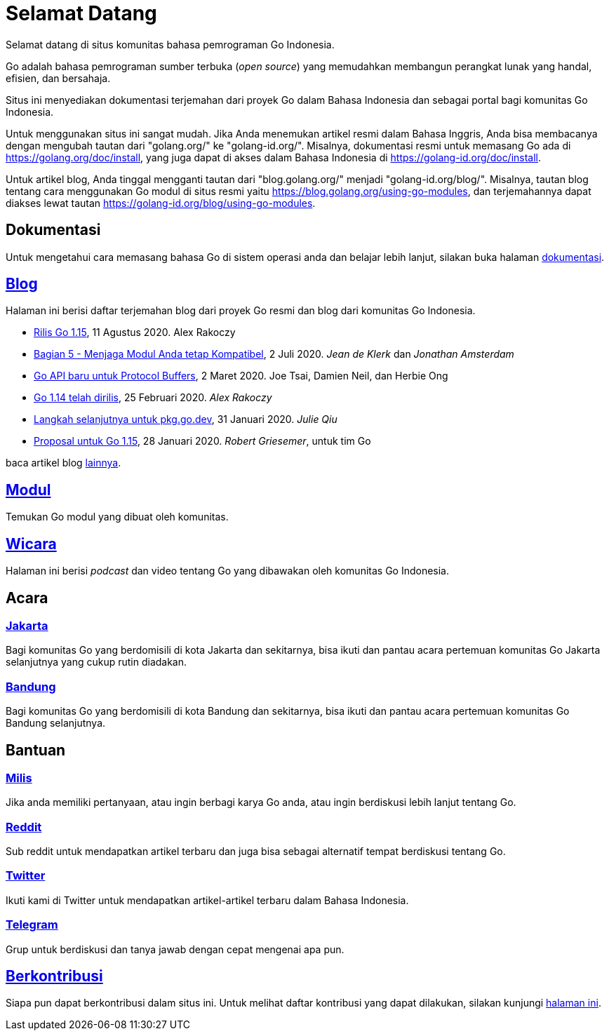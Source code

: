 =  Selamat Datang

Selamat datang di situs komunitas bahasa pemrograman Go Indonesia.

Go adalah bahasa pemrograman sumber terbuka (_open source_) yang memudahkan
membangun perangkat lunak yang handal, efisien, dan bersahaja.

Situs ini menyediakan dokumentasi terjemahan dari proyek Go dalam Bahasa
Indonesia dan sebagai portal bagi komunitas Go Indonesia.

Untuk menggunakan situs ini sangat mudah.
Jika Anda menemukan artikel resmi dalam Bahasa Inggris, Anda bisa membacanya
dengan mengubah tautan dari "golang.org/" ke "golang-id.org/".
Misalnya, dokumentasi resmi untuk memasang Go ada di
https://golang.org/doc/install[https://golang.org/doc/install],
yang juga dapat di akses dalam Bahasa Indonesia di
https://golang-id.org/doc/install[https://golang-id.org/doc/install].

Untuk artikel blog, Anda tinggal mengganti tautan dari "blog.golang.org/"
menjadi "golang-id.org/blog/".
Misalnya, tautan blog tentang cara menggunakan Go modul di situs resmi yaitu
https://blog.golang.org/using-go-modules[https://blog.golang.org/using-go-modules],
dan terjemahannya dapat diakses lewat tautan
https://golang-id.org/blog/using-go-modules[https://golang-id.org/blog/using-go-modules].


==  Dokumentasi

Untuk mengetahui cara memasang bahasa Go di sistem operasi anda dan belajar
lebih lanjut, silakan buka halaman link:/doc[dokumentasi].


==  link:/blog[Blog]

Halaman ini berisi daftar terjemahan blog dari proyek Go resmi dan blog dari
komunitas Go Indonesia.

*  link:/blog/go1.15[Rilis Go 1.15],
   11 Agustus 2020.  Alex Rakoczy

*  link:/blog/module-compatibility[Bagian 5 - Menjaga Modul Anda tetap
   Kompatibel],
   2 Juli 2020.  _Jean de Klerk_ dan _Jonathan Amsterdam_

*  link:/blog/a-new-go-api-for-protocol-buffers[Go API baru untuk Protocol
   Buffers],
   2 Maret 2020.  Joe Tsai, Damien Neil, dan Herbie Ong

*  link:/blog/go1.14[Go 1.14 telah dirilis],
   25 Februari 2020.  _Alex Rakoczy_

*  link:/blog/pkg.go.dev-2020[Langkah selanjutnya untuk pkg.go.dev],
   31 Januari 2020.  _Julie Qiu_

*  link:/blog/go1.15-proposals[Proposal untuk Go 1.15],
   28 Januari 2020.  _Robert Griesemer_, untuk tim Go


baca artikel blog link:/blog[lainnya].


==  link:/modul[Modul]

Temukan Go modul yang dibuat oleh komunitas.


==  link:/wicara[Wicara]

Halaman ini berisi _podcast_ dan video tentang Go yang dibawakan oleh
komunitas Go Indonesia.


==  Acara

===  https://www.meetup.com/GoJakarta/[Jakarta,window=_blank]

Bagi komunitas Go yang berdomisili di kota Jakarta dan sekitarnya, bisa ikuti
dan pantau acara pertemuan komunitas Go Jakarta selanjutnya yang cukup rutin
diadakan.

===  https://www.meetup.com/GO-BDG/[Bandung]

Bagi komunitas Go yang berdomisili di kota Bandung dan sekitarnya, bisa
ikuti dan pantau acara pertemuan komunitas Go Bandung selanjutnya.


==  Bantuan

===  https://groups.google.com/forum/#!forum/golang-id[Milis]

Jika anda memiliki pertanyaan, atau ingin berbagi karya Go anda, atau ingin
berdiskusi lebih lanjut tentang Go.

===  https://www.reddit.com/r/golang_id/[Reddit]

Sub reddit untuk mendapatkan artikel terbaru dan juga bisa sebagai alternatif
tempat berdiskusi tentang Go.

===  https://twitter.com/IdGolang[Twitter]

Ikuti kami di Twitter untuk mendapatkan artikel-artikel terbaru dalam Bahasa
Indonesia.

===  https://t.me/golangID[Telegram]

Grup untuk berdiskusi dan tanya jawab dengan cepat mengenai apa pun.


==  link:/berkontribusi.html[Berkontribusi]

Siapa pun dapat berkontribusi dalam situs ini.
Untuk melihat daftar kontribusi yang dapat dilakukan, silakan kunjungi
link:/berkontribusi.html[halaman ini].
